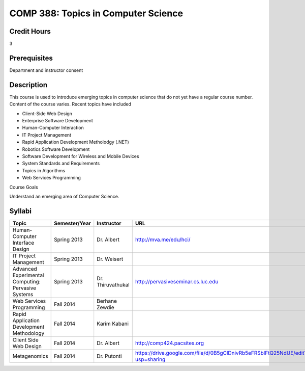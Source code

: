COMP 388: Topics in Computer Science
====================================

Credit Hours
-----------------------

3

Prerequisites
------------------------------

Department and instructor consent

Description
--------------------

This course is used to introduce emerging topics in computer science
that do not yet have a regular course number. Content of the course
varies. Recent topics have included

-  Client-Side Web Design
-  Enterprise Software Development
-  Human-Computer Interaction
-  IT Project Management
-  Rapid Application Development Metholodgy (.NET)
-  Robotics Software Development
-  Software Development for Wireless and Mobile Devices
-  System Standards and Requirements
-  Topics in Algorithms
-  Web Services Programming

Course Goals

Understand an emerging area of Computer Science.


Syllabi
----------------------

.. csv-table:: 
   	:header: "Topic", "Semester/Year", "Instructor", "URL"
   	:widths: 40, 15, 25, 50

	"Human-Computer Interface Design", "Spring 2013", "Dr. Albert", "http://mva.me/edu/hci/"
	"IT Project Management", "Spring 2013", "Dr. Weisert", ""
	"Advanced Experimental Computing: Pervasive Systems", "Spring 2013", "Dr. Thiruvathukal", "http://pervasiveseminar.cs.luc.edu"
	"Web Services Programming", "Fall 2014", "Berhane Zewdie", ""
	"Rapid Application Development Methodology", "Fall 2014", "Karim Kabani", ""
	"Client Side Web Design", "Fall 2014", "Dr. Albert", "http://comp424.pacsites.org"
	"Metagenomics", "Fall 2014", "Dr. Putonti", "https://drive.google.com/file/d/0B5gClDnivRb5eFRSblFtQ25NdUE/edit?usp=sharing"
